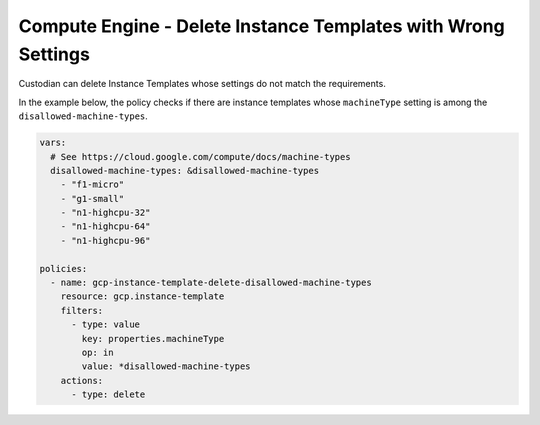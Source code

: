 Compute Engine - Delete Instance Templates with Wrong Settings
==============================================================
Custodian can delete Instance Templates whose settings do not match the requirements.

In the example below, the policy checks if there are instance templates whose ``machineType`` setting is among the ``disallowed-machine-types``.

.. code-block:: yaml

    vars:
      # See https://cloud.google.com/compute/docs/machine-types
      disallowed-machine-types: &disallowed-machine-types
        - "f1-micro"
        - "g1-small"
        - "n1-highcpu-32"
        - "n1-highcpu-64"
        - "n1-highcpu-96"

    policies:
      - name: gcp-instance-template-delete-disallowed-machine-types
        resource: gcp.instance-template
        filters:
          - type: value
            key: properties.machineType
            op: in
            value: *disallowed-machine-types
        actions:
          - type: delete
